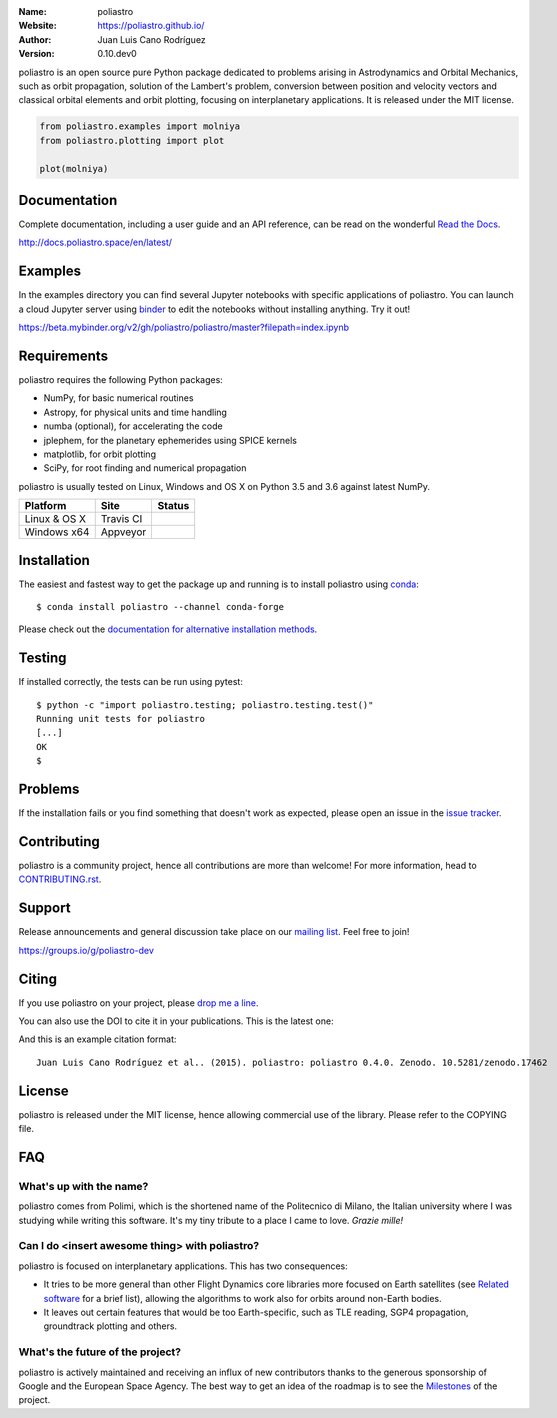 .. poliastro

.. image:: http://poliastro.github.io/images/logo_text.png
   :target: http://poliastro.github.io/
   :alt: poliastro logo
   :width: 675px
   :align: center

.. |orcid| image:: https://img.shields.io/badge/id-0000--0002--2187--161X-a6ce39.svg
   :target: http://orcid.org/0000-0002-2187-161X

:Name: poliastro
:Website: https://poliastro.github.io/
:Author: Juan Luis Cano Rodríguez |orcid|
:Version: 0.10.dev0

.. |travisci| image:: https://img.shields.io/travis/poliastro/poliastro/master.svg?style=flat-square
   :target: https://travis-ci.org/poliastro/poliastro

.. |appveyor| image:: https://img.shields.io/appveyor/ci/Juanlu001/poliastro/master.svg?style=flat-square
   :target: https://ci.appveyor.com/project/Juanlu001/poliastro/branch/master

.. |codecov| image:: https://img.shields.io/codecov/c/github/poliastro/poliastro.svg?style=flat-square
   :target: https://codecov.io/github/poliastro/poliastro?branch=master

.. |codeclimate| image:: https://api.codeclimate.com/v1/badges/fd2aa5bf8c4b7984d11b/maintainability
   :target: https://codeclimate.com/github/poliastro/poliastro/maintainability

.. |docs| image:: https://img.shields.io/badge/docs-latest-brightgreen.svg?style=flat-square
   :target: http://docs.poliastro.space/en/latest/?badge=latest

.. |license| image:: https://img.shields.io/badge/license-MIT-blue.svg?style=flat-square
   :target: https://github.com/poliastro/poliastro/raw/master/COPYING

.. |doi| image:: https://zenodo.org/badge/11178845.svg?style=flat-square
   :target: https://zenodo.org/badge/latestdoi/1117884

.. |astropy| image:: http://img.shields.io/badge/powered%20by-AstroPy-orange.svg?style=flat-square
   :target: http://www.astropy.org/

.. |mailing| image:: https://img.shields.io/badge/mailing%20list-groups.io-8cbcd1.svg?style=flat-square
   :target: https://groups.io/g/poliastro-dev

.. |gitter| image:: https://badges.gitter.im/poliastro/poliastro.svg
   :alt: Join the chat at https://gitter.im/poliastro/poliastro
   :target: https://gitter.im/poliastro/poliastro?utm_source=badge&utm_medium=badge&utm_campaign=pr-badge&utm_content=badge

|travisci| |appveyor| |codecov| |codeclimate|

|docs| |license| |doi| |astropy| |mailing| |gitter|

poliastro is an open source pure Python package dedicated to problems arising in Astrodynamics and
Orbital Mechanics, such as orbit propagation, solution of the Lambert's
problem, conversion between position and velocity vectors and classical
orbital elements and orbit plotting, focusing on interplanetary applications.
It is released under the MIT license.

.. code-block:: python

    from poliastro.examples import molniya
    from poliastro.plotting import plot
    
    plot(molniya)

.. image:: https://github.com/poliastro/poliastro/raw/master/docs/source/examples/molniya.png
   :align: center

Documentation
=============

|docs|

Complete documentation, including a user guide and an API reference, can be read on
the wonderful `Read the Docs`_.

http://docs.poliastro.space/en/latest/

.. _`Read the Docs`: http://readthedocs.io/

Examples
========

.. |mybinder| image:: https://img.shields.io/badge/launch-binder-e66581.svg?style=flat-square
   :target: https://beta.mybinder.org/v2/gh/poliastro/poliastro/master?filepath=index.ipynb


|mybinder|

In the examples directory you can find several Jupyter notebooks with specific
applications of poliastro. You can launch a cloud Jupyter server using `binder`_ to edit
the notebooks without installing anything. Try it out!

https://beta.mybinder.org/v2/gh/poliastro/poliastro/master?filepath=index.ipynb

.. _binder: https://beta.mybinder.org/

Requirements
============

poliastro requires the following Python packages:

* NumPy, for basic numerical routines
* Astropy, for physical units and time handling
* numba (optional), for accelerating the code
* jplephem, for the planetary ephemerides using SPICE kernels
* matplotlib, for orbit plotting
* SciPy, for root finding and numerical propagation

poliastro is usually tested on Linux, Windows and OS X on Python
3.5 and 3.6 against latest NumPy.

==============  ============  ===================
Platform        Site          Status
==============  ============  ===================
Linux & OS X    Travis CI     |travisci|
Windows x64     Appveyor      |appveyor|
==============  ============  ===================

Installation
============

The easiest and fastest way to get the package up and running is to
install poliastro using `conda <http://conda.io>`_::

  $ conda install poliastro --channel conda-forge

Please check out the `documentation for alternative installation methods`_.

.. _`documentation for alternative installation methods`: http://docs.poliastro.space/en/latest/getting_started.html#alternative-installation-methods

Testing
=======

|codecov|

If installed correctly, the tests can be run using pytest::

  $ python -c "import poliastro.testing; poliastro.testing.test()"
  Running unit tests for poliastro
  [...]
  OK
  $ 

Problems
========

If the installation fails or you find something that doesn't work as expected,
please open an issue in the `issue tracker`_.

.. _`issue tracker`: https://github.com/poliastro/poliastro/issues

Contributing
============

.. image:: https://img.shields.io/waffle/label/poliastro/poliastro/1%20-%20Ready.svg?style=flat-square
   :target: https://waffle.io/poliastro/poliastro
   :alt: 'Stories in Ready'

poliastro is a community project, hence all contributions are more than
welcome! For more information, head to `CONTRIBUTING.rst`_.

.. _`CONTRIBUTING.rst`: https://github.com/poliastro/poliastro/blob/master/CONTRIBUTING.rst

Support
=======

|mailing|

Release announcements and general discussion take place on our `mailing list`_.
Feel free to join!

.. _`mailing list`: https://groups.io/g/poliastro-dev

https://groups.io/g/poliastro-dev

Citing
======

If you use poliastro on your project, please
`drop me a line <mailto:juanlu001@gmail.com>`_.

You can also use the DOI to cite it in your publications. This is the latest
one:

|doi|

And this is an example citation format::

 Juan Luis Cano Rodríguez et al.. (2015). poliastro: poliastro 0.4.0. Zenodo. 10.5281/zenodo.17462

License
=======

|license|

poliastro is released under the MIT license, hence allowing commercial
use of the library. Please refer to the COPYING file.

FAQ
===

What's up with the name?
------------------------

poliastro comes from Polimi, which is the shortened name of the Politecnico di
Milano, the Italian university where I was studying while writing this
software. It's my tiny tribute to a place I came to love. *Grazie mille!*

Can I do <insert awesome thing> with poliastro?
-----------------------------------------------

poliastro is focused on interplanetary applications. This has two consequences:

* It tries to be more general than other Flight Dynamics core libraries more
  focused on Earth satellites (see `Related software`_ for a brief list),
  allowing the algorithms to work also for orbits around non-Earth bodies.
* It leaves out certain features that would be too Earth-specific, such as
  TLE reading, SGP4 propagation, groundtrack plotting and others.

.. _`Related software`: http://docs.poliastro.space/en/latest/about.html#related-software

What's the future of the project?
---------------------------------

poliastro is actively maintained and receiving an influx of new contributors
thanks to the generous sponsorship of Google and the European Space Agency.
The best way to get an idea of the roadmap is to see the `Milestones`_ of
the project.

.. _`Milestones`: https://github.com/poliastro/poliastro/milestones
